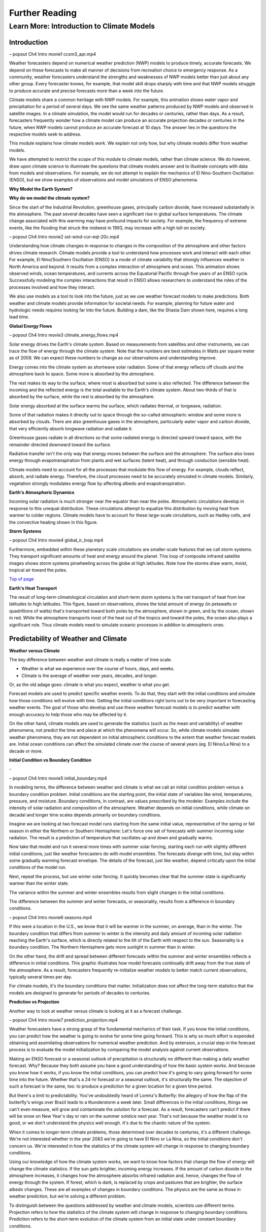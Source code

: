 

Further Reading
========

**Learn More: Introduction to Climate Models**
-------------------------------------------------------------

Introduction
~~~~~~~~~~~~

|CCSM3 Simulation of Water Vapor (white) and Precipitation (orange) for
April|

– popout Ch4 Intro movie1 ccsm3_apr.mp4

Weather forecasters depend on numerical weather prediction (NWP) models
to produce timely, accurate forecasts. We depend on these forecasts to
make all manner of decisions from recreation choice to emergency
response. As a community, weather forecasters understand the strengths
and weaknesses of NWP models better than just about any other group.
Every forecaster knows, for example, that model skill drops sharply with
time and that NWP models struggle to produce accurate and precise
forecasts more than a week into the future.

Climate models share a common heritage with NWP models. For example,
this animation shows water vapor and precipitation for a period of
several days. We see the same weather patterns produced by NWP models
and observed in satellite images. In a climate simulation, the model
would run for decades or centuries, rather than days. As a result,
forecasters frequently wonder how a climate model can produce an
accurate projection decades or centuries in the future, when NWP models
cannot produce an accurate forecast at 10 days. The answer lies in the
questions the respective models seek to address.

This module explains how climate models work. We explain not only how,
but why climate models differ from weather models.

We have attempted to restrict the scope of this module to climate
models, rather than climate science. We do however, draw upon climate
science to illuminate the questions that climate models answer and to
illustrate concepts with data from models and observations. For example,
we do not attempt to explain the mechanics of El Nino-Southern
Oscillation (ENSO), but we show examples of observations and model
simulations of ENSO phenomena.

**Why Model the Earth System?**


|Satellite imagery of the great flood of the Mississippi River, 1993 in
the area around St. Louis, MO comparing August 1991 and 1993.|

**Why do we model the climate system?**

Since the start of the Industrial Revolution, greenhouse gases,
principally carbon dioxide, have increased substantially in the
atmosphere. The past several decades have seen a significant rise in
global surface temperatures. The climate change associated with this
warming may have profound impacts for society. For example, the
frequency of extreme events, like the flooding that struck the midwest
in 1993, may increase with a high toll on society.

|Observed Surface Winds, Ocean Temperatures, and Currents across the
Equatorial Pacific, Oct 2006 to Sep 2011|

– popout Ch4 Intro movie2 sst-wind-cur-eqt-20c.mp4

Understanding how climate changes in response to changes in the
composition of the atmosphere and other factors drives climate research.
Climate models provide a tool to understand how processes work and
interact with each other. For example, El Nino/Southern Oscillation
(ENSO) is a mode of climate variability that strongly influences weather
in North America and beyond. It results from a complex interaction of
atmosphere and ocean. This animation shows observed winds, ocean
temperatures, and currents across the Equatorial Pacific through five
years of an ENSO cycle. Successfully modeling the complex interactions
that result in ENSO allows researchers to understand the roles of the
processes involved and how they interact.

|Photo of the Shasta Dam|

We also use models as a tool to look into the future, just as we use
weather forecast models to make predictions. Both weather and climate
models provide information for societal needs. For example, planning for
future water and hydrologic needs requires looking far into the future.
Building a dam, like the Shasta Dam shown here, requires a long lead
time.

**Global Energy Flows**


|Global Energy Flows (W/m2)|

– popout Ch4 Intro movie3 climate_energy_flows.mp4

Solar energy drives the Earth's climate system. Based on measurements
from satellites and other instruments, we can trace the flow of energy
through the climate system. Note that the numbers are best estimates in
Watts per square meter as of 2009. We can expect these numbers to change
as our observations and understanding improve.

Energy comes into the climate system as shortwave solar radiation. Some
of that energy reflects off clouds and the atmosphere back to space.
Some more is absorbed by the atmosphere.

The rest makes its way to the surface, where most is absorbed but some
is also reflected. The difference between the incoming and the reflected
energy is the total available to the Earth's climate system. About
two-thirds of that is absorbed by the surface, while the rest is
absorbed by the atmosphere.

Solar energy absorbed at the surface warms the surface, which radiates
thermal, or longwave, radiation.

Some of that radiation makes it directly out to space through the
so-called atmospheric window and some more is absorbed by clouds. There
are also greenhouse gases in the atmosphere, particularly water vapor
and carbon dioxide, that very efficiently absorb longwave radiation and
radiate it.

Greenhouse gases radiate in all directions so that some radiated energy
is directed upward toward space, with the remainder directed downward
toward the surface.

Radiative transfer isn't the only way that energy moves between the
surface and the atmosphere. The surface also loses energy through
evapotranspiration from plants and wet surfaces (latent heat), and
through conduction (sensible heat).

Climate models need to account for all the processes that modulate this
flow of energy. For example, clouds reflect, absorb, and radiate energy.
Therefore, the cloud processes need to be accurately simulated in
climate models. Similarly, vegetation strongly modulates energy flow by
affecting albedo and evapotranspiration.

**Earth's Atmospheric Dynamics**


|The Tropics defined by upward motion, low pressure, surface winds, and
net surface heating|

Incoming solar radiation is much stronger near the equator than near the
poles. Atmospheric circulations develop in response to this unequal
distribution. These circulations attempt to equalize this distribution
by moving heat from warmer to colder regions. Climate models have to
account for these large-scale circulations, such as Hadley cells, and
the convective heating shown in this figure.

**Storm Systems**


|Composite IR Satellite Image Loop 00 UTC 17 Mar 2012 to 12 UTC 20 Mar
2012|

– popout Ch4 Intro movie4 global_ir_loop.mp4

Furthermore, embedded within these planetary scale circulations are
smaller-scale features that we call storm systems. They transport
significant amounts of heat and energy around the planet. This loop of
composite infrared satellite images shows storm systems pinwheeling
across the globe at high latitudes. Note how the storms draw warm,
moist, tropical air toward the poles.

`Top of
page <https://www.meted.ucar.edu/nwp/climate_models/print.htm#header>`__

**Earth's Heat Transport**


|Meridional Atmosphere and Ocean Heat Transports|

The result of long-term climatological circulation and short-term storm
systems is the net transport of heat from low latitudes to high
latitudes. This figure, based on observations, shows the total amount of
energy (in petawatts or quadrillions of watts) that's transported toward
both poles by the atmosphere, shown in green, and by the ocean, shown in
red. While the atmosphere transports most of the heat out of the tropics
and toward the poles, the ocean also plays a significant role. Thus
climate models need to simulate oceanic processes in addition to
atmospheric ones.

Predictability of Weather and Climate
~~~~~~~~~~~~~~~~~~~~~~~~~~~~~~~~~~~~~

**Weather versus Climate**


The key difference between weather and climate is really a matter of
time scale.

-  Weather is what we experience over the course of hours, days, and
   weeks.

-  Climate is the average of weather over years, decades, and longer.

Or, as the old adage goes: climate is what you expect, weather is what
you get.

Forecast models are used to predict specific weather events. To do that,
they start with the initial conditions and simulate how those conditions
will evolve with time. Getting the initial conditions right turns out to
be very important in forecasting weather events. The goal of those who
develop and use these weather forecast models is to predict weather with
enough accuracy to help those who may be affected by it.

On the other hand, climate models are used to generate the statistics
(such as the mean and variability) of weather phenomena, not predict the
time and place at which the phenomena will occur. So, while climate
models simulate weather phenomena, they are not dependent on initial
atmospheric conditions to the extent that weather forecast models are.
Initial ocean conditions can affect the simulated climate over the
course of several years (eg. El Nino/La Nina) to a decade or more.

**Initial Condition vs Boundary Condition**


-|Schamatic animation illustrating the difference between initial
condition problem (ensemble drift and spread) and boundary condition
problem (seasonality)|

– popout Ch4 Intro movie5 initial_boundary.mp4

In modeling terms, the difference between weather and climate is what we
call an initial condition problem versus a boundary condition problem.
Initial conditions are the starting point, the initial state of
variables like wind, temperatures, pressure, and moisture. Boundary
conditions, in contrast, are values prescribed by the modeler. Examples
include the intensity of solar radiation and composition of the
atmosphere. Weather depends on initial conditions, while climate on
decadal and longer time scales depends primarily on boundary conditions.

Imagine we are looking at two forecast model runs starting from the same
initial value, representative of the spring or fall season in either the
Northern or Southern Hemisphere: Let's force one set of forecasts with
summer incoming solar radiation. The result is a prediction of
temperature that oscillates up and down and gradually warms.

Now take that model and run it several more times with summer solar
forcing, starting each run with slightly different initial conditions,
just like weather forecasters do with model ensembles. The forecasts
diverge with time, but stay within some gradually warming forecast
envelope. The details of the forecast, just like weather, depend
critically upon the initial conditions of the model run.

Next, repeat the process, but use winter solar forcing. It quickly
becomes clear that the summer state is significantly warmer than the
winter state.

The variance within the summer and winter ensembles results from slight
changes in the initial conditions.

The difference between the summer and winter forecasts, or seasonality,
results from a difference in boundary conditions.

|animation of Earth orbiting Sun to explain seasons|

– popout Ch4 Intro movie6 seasons.mp4

If this were a location in the U.S., we know that it will be warmer in
the summer, on average, than in the winter. The boundary condition that
differs from summer to winter is the intensity and daily amount of
incoming solar radiation reaching the Earth's surface, which is directly
related to the tilt of the Earth with respect to the sun. Seasonality is
a boundary condition. The Northern Hemisphere gets more sunlight in
summer than in winter.

|Evolution of a model variable and forecast error during model
integration|

On the other hand, the drift and spread between different forecasts
within the summer and winter ensembles reflects a difference in initial
conditions. This graphic illustrates how model forecasts continually
drift away from the true state of the atmosphere. As a result,
forecasters frequently re-initialize weather models to better match
current observations, typically several times per day.

For climate models, it's the boundary conditions that matter.
Initialization does not affect the long-term statistics that the models
are designed to generate for periods of decades to centuries.

**Prediction vs Projection**


Another way to look at weather versus climate is looking at it as a
forecast challenge.

|Schematic diagram illustrating the difference between weather
prediction and climate projection|

– popout Ch4 Intro movie7 prediction_projection.mp4

Weather forecasters have a strong grasp of the fundamental mechanics of
their task. If you know the initial conditions, you can predict how the
weather is going to evolve for some time going forward. This is why so
much effort is expended obtaining and assimilating observations for
numerical weather prediction. And by extension, a crucial step in the
forecast process is to evaluate the model initialization by comparing
the model analysis against current observations.

Making an ENSO forecast or a seasonal outlook of precipitation is
structurally no different than making a daily weather forecast. Why?
Because they both assume you have a good understanding of how the basic
system works. And because you know how it works, if you know the initial
conditions, you can predict how it's going to vary going forward for
some time into the future. Whether that's a 24-hr forecast or a seasonal
outlook, it's structurally the same. The objective of such a forecast is
the same, too: to produce a prediction for a given location for a given
time period.

But there's a limit to predictability. You've undoubtedly heard of
Lorenz's Butterfly: the allegory of how the flap of the butterfly's
wings over Brazil leads to a thunderstorm a week later. Small
differences in the initial conditions, things we can't even measure,
will grow and contaminate the solution for a forecast. As a result,
forecasters can't predict if there will be snow on New Year's day or
rain on the summer solstice next year. That's not because the weather
model is no good, or we don't understand the physics well enough. It's
due to the chaotic nature of the system.

When it comes to longer-term climate problems, those determined over
decades to centuries, it's a different challenge. We're not interested
whether in the year 2083 we're going to have El Nino or La Nina, so the
initial conditions don't concern us. We're interested in how the
statistics of the climate system will change in response to changing
boundary conditions.

Using our knowledge of how the climate system works, we want to know how
factors that change the flow of energy will change the climate
statistics. If the sun gets brighter, incoming energy increases. If the
amount of carbon dioxide in the atmosphere increases, it changes how the
atmosphere absorbs infrared radiation and, hence, changes the flow of
energy through the system. If forest, which is dark, is replaced by
crops and pastures that are brighter, the surface albedo changes. These
are all examples of changes in boundary conditions. The physics are the
same as those in weather prediction, but we're solving a different
problem.

To distinguish between the questions addressed by weather and climate
models, scientists use different terms. Projection refers to how the
statistics of the climate system will change in response to changing
boundary conditions. Prediction refers to the short-term evolution of
the climate system from an initial state under constant boundary
conditions.

**Boundary Conditions**


Boundary conditions in climate models all affect the way that energy is
absorbed or exchanged in the climate system. Boundary conditions are not
predicted by the model and must be specified. Some boundary conditions
are natural, and others are influenced by human activities.

What are the boundary conditions in climate models?

|Global Volcanic and Solar Forcing 1850-2000 Used in the Third
Paleoclimate Model Intercomparison Project (PMIP3)|

Natural boundary conditions include solar radiation and volcanic
aerosols. Total solar insolation, observed at the top of the atmosphere,
has varied by about 2 W/m2 around an average of about 1361 W/m2 over the
past 1150 years. Large volcanic eruptions episodically inject large
quantities of aerosols into the atmosphere, which reflects incoming
solar radiation.

**Natural forcing: How do we know?**

|Photo of Antarctic Ice Core with Prominent Ash Layer|

Records of volcanic activity used to model past climate come from ice
cores in the Arctic and Antarctic. For example, Gao et al. (2008)
developed an index based on volcanic deposits in 54 ice core records.
Based on the spatial distribution of the deposits and knowledge of
stratospheric transport, they produced a volcanic forcing dataset as a
function of month, latitude, and altitude for the past 1500 years.

The primary source of information on solar activity (before direct
measurements were made) comes from concentrations of carbon-14, which is
formed in the atmosphere by the collision of nitrogen-14 and cosmic rays
from the sun. The carbon-14 is incorporated into plant material, where
it slowly decays back to nitrogen-14. By measuring the carbon-14
concentration in trees that are well dated through their tree rings, and
then accounting for the radioactive decay of carbon-14, we can determine
the past concentration of carbon-14 in the atmosphere. From this, we can
deduce the solar irradiance over time.

|Global Land Use Forcing 1850-2000 Used in the Third Paleoclimate Model
Intercomparison Project (PMIP3)|

Human-influenced boundary conditions include changes at the surface and
changes in the atmosphere. At the surface, cutting forest for pasture
and crops changes surface reflectivity and moisture, heat, and momentum
exchanges between land and atmosphere.

**Land use: How do we know?**

|Global historical cropland area (% of grid cell)|

– popout Ch4 Intro movie8 global_historical_cropland.mp4

Land use reconstructions for times prior to the 20th century are based
on population estimates and historical relationships of land use for
different population densities. The calculations are done
country-by-country to account for regional differences like crop types,
farming technology, and diet. All the reconstruction methods largely
rely on the similar historical population estimates. The results are
gridded maps of land use through time.

|Global Greenhouse Gas Forcing 1850-2000 Used in the Third Paleoclimate
Model Intercomparison Project (PMIP3)|

In the atmosphere, the most important changes are those that affect
greenhouse gases. Greenhouse gases, principally water vapor and carbon
dioxide, keep Earth habitable by absorbing enough long-wave radiation to
keep surface temperatures tens of degrees Celsius warmer than they would
be otherwise. These graphs show a rapid rise in different greenhouse
gases over the past 2 centuries, primarily due to burning of fossil
fuels.

Human emissions of atmospheric aerosols also alter the Earth's energy
balance. Depending on the composition of the aerosols and where they
are, they contribute to both warming and cooling of the climate.
Overall, aerosols are thought to contribute a cooling effect equal to
about half of the warming caused by greenhouse gases when averaged over
the globe.

**Greenhouse gases: How do we know?**

|Photo of ice core section with bubbles|

The concentration of greenhouse gases for climate reconstructions is
based on measurements of the composition of air bubbles preserved in
glacial ice in Antarctica. This photograph shows air bubbles trapped
from an ice core from Antarctica. The prolonged darkness in winter and
prolonged sunlight in summer leads to easily recognized and counted
annual layers in the ice, yielding a high-resolution record of changes
in atmospheric composition.

Building a Climate System Model
~~~~~~~~~~~~~~~~~~~~~~~~~~~~~~~
**Physical Basis of Weather and Climate Models**


|Portraits of Sir Issac Newton, Rudolf Clausius, Arthur Schuster, Lewis
Richardson, Vilhelm Bjerknes, John von Neumann|

The modeling of both weather and climate share a deep history and common
pedigree based on fundamental laws of physics whose discovery goes back,
in some cases, hundreds of years. The equations and calculation methods
used in the models can be traced back to the work of giants in the field
and direct applications of the fundamental laws of physics, such as

-  Sir Isaac Newton’s laws of motion,

-  Rudolf Clausius’ 1st law of thermodynamics, and

-  Arthur Schuster’s governing equations of radiative transfer.

These scientists deduced the basic laws of physics that are the basis of
any good climate and weather model.

In the 20th century, scientists applied these fundamental laws to the
atmosphere:

-  Vilhelm Bjerknes, who wrote the equations that we use to forecast the
   wind in weather and climate models,

-  Lewis Richardson, the father of numerical weather forecasting, and

-  John von Neumann, who led the first team of scientists that
   successfully ran a numerical forecast model on a computer.

From this lineage we can see how weather and climate models developed
from a common heritage, rooted in fundamental physics. Some people, when
they hear the word “model”, believe that the equations used to describe
physical processes are loosely constrained and can be easily “tweaked”
to get whatever answer the modeler wants. That is not the case.

**Resolved Dynamical Processes**

|Gridded globe with zoomed in section|

To directly simulate processes in Earth’s climate system, we need to
create a set of equations using the fundamental laws of physics. These
are called the equations of motion or primitive equations, and are used
by both climate and NWP models. These equations balance forces acting in
three dimensions, conserve mass, and track the temperature of each grid
box. There are also equations that track the amount of moisture and
other trace products that move in and out of grid boxes.

To solve these equations for Earth, we create a grid structure on which
to make the calculations. This structure involves vertical columns of
air sliced into horizontal layers over the full Earth for global models,
or a portion of it for regional models. Finally, we solve the equations
at the center point of each model grid box, at fixed, predetermined time
intervals.

Early climate and weather models had grid cells that measured 300-400 km
on a side. As of 2012, the NWP models have grid boxes as small as 1.5 km
on a side or even a little less. Climate models are now run at a
resolution as high as about 50 km.

**Sub-grid Scale Processes and Parameterization**

Even in high resolution models, some weather and climate processes are
too small in scale to be calculated directly, and always will be, even
though their impacts are important to weather and climate systems. These
sub-grid scale processes, such as cumulus convection and radiative
transfer of solar and longwave radiation, indirectly affect the climate
and weather variables (the "resolved" variables) calculated on the grid.
These indirect effects are determined by what is called
"parameterization".

|Graph showing growth by condensation growth and collision-coalescence
growth plus Animation of collision-coalescence|

– popout Ch4 Intro movie9 ccprcess_graph_plus_anim.mp4

Parameterizations are designed using observations and the laws of
physics; they are not a "best guess". Take the example of a model
representation of cloud microphysics. Conservation laws dictate the mass
of water going in and out of a grid box. Vapor in the model condenses
according to observationally based thresholds of relative humidity,
forming "clouds". Physical processes lead from clouds to the formation
of droplets that then fall to grid boxes below as rain or snow, also
based on observational evidence from within clouds.

Thus, the parameterization of clouds, although subject to many unknowns,
is based on a combination of the conservation of mass and energy and an
empirical understanding of cloud formation, grounded in observations.
Using those properties, modelers create parameterizations for cloud
processes that operate within model grid layers when appropriate
environmental conditions are met.

Parameterizations do bring with them uncertainty. Some processes are
better understood than others. But this is true of all model processes.
Even the numerical representation of the laws of motion comes with
uncertainty. There is no unique way to write the numerical solutions for
resolved processes, like motion, and they all have some error associated
with them. This is equally true for both weather models and climate
models. Even so, uncertainty in weather and climate models is decreasing
as our understanding of climate and weather processes further improves
and computing power continues to increase.

.. _section-1:

**Climate Model Evolution**

|Loop of schematic images showing the Evolution of Climate Models|

– popout Ch4 Intro movie10 climate_model_history.mp4

With the development of digital computers in the 1950s, it became
theoretically possible to develop weather and climate models.
Forecasting short-range weather with NWP models got attention first.
Scientists only began to develop computerized climate models (also known
as general circulation models or GCMs) in the late 1960s to early 1970s,
but used the same equations as in NWP models.

Many details in early climate models (for example, sea surface
temperatures and land/sea ice) had to be set to fixed or seasonal values
because they could not be calculated: computational resources were
insufficient and/or the processes involved were not well understood.

As our physical understanding of ocean, land, and ice processes advanced
and computing power increased, scientists were able to add more climate
processes and improve existing ones. For instance, models that
realistically simulate overturning ocean circulation and its interaction
with the atmosphere replaced prescribed ocean surfaces. Realistic land
surface models replaced simple "bucket" models to better simulate
vegetation effects on moisture, momentum, and heat transfer between the
land and the atmosphere. The effect of aerosols, both natural and those
generated by human activities, was also added. The inclusion of aerosols
resulted in climate models capturing the temporary halt to increasing
average global temperature during the mid-20th century, an effect that
was not previously simulated.

More recently, scientists have added processes with long time scales or
complicated physics and chemistry. These include the carbon cycle,
atmospheric chemistry, and a biosphere capable of responding to model
climate change (for example, vegetation cover changing from tundra to
forest in response to predicted warming). Scientists have also added
interactions between land and sea ice and the rest of the climate model.

Some of the processes included in climate models are relatively
straightforward, while the impact of others needs to be more crudely
estimated because of their characteristic time or space scales. In the
next section, we will talk about how these processes are included in
climate models.

.. _section-2:

**Model components**

|Schamatic animation illustrating the climate model coupler|

The components that go into a climate model include an atmosphere model,
ocean model, land model (including snow and land ice), and sea ice
model. A coupler manages the interactions between the different
components, accommodating different grids, resolution, and time steps.

In contrast, NWP models mostly include just the atmosphere. The ocean,
land, and ice are prescribed quantities with values derived from current
satellite observations, climatology, or a mix of both. These values do
not change much over the course of a weather forecast period, so they
can be fixed.

.. _section-3:

**Atmospheric Model**

|Illustration of all processes and physical model elements that are
parameterized in numerical weather prediction models. Includes 20
different items, such as topography, deep convection, longwave radiation
absorption and emission, microphysical processes, land surface processes
and land use types, soil and vegetation processes, snow/water/ice at the
earth surface, atmospheric radiation transfer, etc.|

The atmospheric component of the climate model is very similar to a
numerical weather prediction model. The model solves for both resolved
processes, like motion, and parameterized processes, like cloud physics.

The model numerically solves the equations of motion at each grid point.
In other words, the model directly simulates motion in the atmosphere
between grid layers by balancing the pressure gradient force, Coriolis
effect, and forces resulting from curvature in the flow.

There are also parameterized dynamics for aspects of atmospheric flow
too small to resolve, such as gravity wave drag. We know from theory and
observations that mountains generate gravity waves that propagate up
into the atmosphere and transport momentum from the surface up into the
atmosphere. This affects elements of the larger-scale flow such as the
placement of the jet stream and storm tracks and the location and
strength of planetary scale atmospheric waves.

Most physical processes must be parameterized. These include the
following:

-  Radiative transfer, or how sunlight and long-wave radiation propagate
   up and down through the atmosphere.

-  Processes related to cloud formation resulting from both large-scale
   (resolved) lifting and from sub-grid scale convective processes.
   Traditionally, these processes have been hardest to parameterize.

-  Boundary layer and surface exchange processes that occur on scales
   much smaller than a typical grid box.

-  Dissipation of kinetic energy or momentum away from the boundary
   layer.

None of these processes are unique to climate models. Every weather
forecast model includes them, too. If you look "under the hood" of any
weather model, this is what you're going to find.

.. _section-4:

**Ocean Model**

|Processes Simulated by the Parallel Ocean Program|

In order to adequately simulate climate, models must include the ocean.
After all, most of the heat in the climate system is stored in the
ocean. Furthermore, much of the natural variability in the climate
system is controlled by oscillations in the ocean that are closely
coupled to the atmosphere.

In contrast, NWP models use set ocean conditions, typically using
satellite observations of sea surface temperatures, which are held
constant through the course of a model run.

There are several important differences between the ocean and atmosphere
that affect climate modeling:

-  Ocean processes operate over much longer time scales when compared to
   atmospheric processes. Complete mixing of the ocean takes centuries,
   and thus changes in forcing can take decades to appear in the ocean.

-  Ocean observations are sparse, which makes verification of model
   results more difficult. While satellites provide many observations of
   the surface, deep profiles come largely from drifting buoys that
   yield only about 300 profiles per day from the top 750 meters.

In many respects, ocean models are quite similar to atmospheric models;
the equations of motion are largely the same. There are, however, some
notable exceptions:

-  Ocean models are forced entirely at the surface

-  Ocean models need to account for salinity, which plays a large role
   in determining density

-  Surface currents are largely wind driven

Current climate models may now include an ocean ecosystem model. This
model can be used as a component of the global carbon cycle model. It
also enables a feedback from biogeochemistry to the ocean physics
whereby the calculated chlorophyll content impacts the absorption of
solar radiation in the ocean.

.. _section-5:

**Land Model**

|Processes Simulated by the Community Land Model 4.0|

Climate models also need to account for what's happening on land that
influences climate. Land processes play an important role in exchanges
of energy, moisture, and carbon with the atmosphere and ocean.

Land models have become far more sophisticated over the last 20 years.
In the “old days,” just 20 or 30 years ago, models accounted for things
like energy exchange between the atmosphere and land in very simple
ways. Land model developers have replaced these simple schemes with more
detailed simulations. Among other things, these simulations now account
for

-  Energy and water exchange between different types of vegetation,

-  Vegetation effects on wind flow,

-  Interactive ecosystems that evolve with changing climate conditions,

-  A complete water cycle with infiltration, aquifers, groundwater, and
   surface flow,

-  Water, carbon, and nitrogen exchanges between soil, plants, and
   atmosphere, and

-  Freshwater runoff into the ocean, which affects salinity, which can
   then affect circulation.

.. _section-6:

**Ice Models**

|Processes Simulated by the Community Ice CodE|

Ice plays an important role in the climate system due to its high
albedo. Ice-covered areas reflect a very high percentage of incoming
shortwave radiation. Thus the presence or absence of ice tends to have
an inordinately large effect on climate with large feedbacks in coupled
systems.

Sea ice forms from the freezing of seawater. Its presence or absence
strongly impacts climate, both globally and locally. In addition to the
albedo feedback described above, sea ice also acts as a barrier between
the liquid ocean and the atmosphere and thus strongly alters the
moisture flux, as well as latent and sensible heat fluxes. The formation
of sea ice also plays a crucial role in the formation of the cold,
saline water that drives deep ocean circulation.

In addition to the heat flux that results in freezing and melting, sea
ice models simulate features including sea ice motion, formation of
ridges and leads, melt ponds, and aerosol deposition.

|Processes Simulated by the Community Ice Sheet Model|

Dynamical ice sheet models simulate the mass and movement of ice that
forms on land. Land ice has proven more difficult to model than other
aspects of the climate system. While ice generally moves slowly,
glaciers and ice shelves can react swiftly under some circumstances.
Understanding what can trigger these rapid changes is crucial to
projections of sea level. If all the ice in Greenland and Antarctica
melted, sea level could rise about 70 meters. The resulting influx of
fresh water would likely disturb ocean circulation, further changing
climate.

.. _section-7:

Model Tuning
~~~~~~~~~~~~

**Why We Tune Models**

|Interactive graphic showing relationship between radiative balance and
cloud cover|

– popout Ch4 Intro movie11 cloud_tuning.mp4

When we simulate the climate system, we often want to run models for a
very long time. For meaningful results, we want no intrinsic drift in
global climate. In other words, with constant boundary conditions, the
simulated atmosphere/ocean/land system should neither warm nor cool over
a long period (except for internal variability). If the amount of energy
coming in equals that going out globally, there will be no tendency for
the model to drift, to warm or cool. It will be in a steady state,
resulting in a stable global control climate.

In a process akin to calibrating laboratory instruments to reduce
measurement errors, modelers "tune" the model to achieve a steady state
under constant boundary conditions. Once a stable control is
established, only then can they design experiments to answer questions
about the effects of changing those boundary conditions.

This interactive figure shows one way in which climate models can be
tuned to achieve a stable climate. Adjusting the relative humidity
threshold for cloud formation, one can increase or decrease the incoming
solar radiation that is reflected back to space. If there is too little
cloud cover, less incoming solar radiation will be reflected back to
space, allowing too much solar radiation reaching the surface. As a
result, the model climate will warm. With a long enough simulation, that
system will eventually reach a new balance, but the resulting climate
will be very warm.

NWP modelers investigating new operational NWP models also test, tune,
and retest the models until the skill score of a new model is the same
as or better than that of the old model.

.. _section-8:

**How We Tune Models**

|Summary of the principal components of the radiative forcing of climate
change|

How do we balance the incoming and outgoing radiation to achieve a
stable control climate? Usually modelers find a parameterization that
has a large effect on the energy budget within the range of
observational uncertainty. For example, this graphic shows the change in
magnitude of different forcing mechanisms since the start of the
industrial era, along with their associated uncertainty.

More typically, modelers choose a parameterization associated with cloud
cover. Because clouds reflect solar radiation back to space, the amount
of cloud cover strongly regulates the global energy budget. More clouds
reflect more sunlight, cooling the Earth. Less clouds allows more
sunlight to reach the surface, warming the Earth. We only have rough
estimates of the amount of liquid and ice in clouds, the rate at which
cloud particles are converted to precipitation, and the impact of clouds
on short- and longwave radiative transfer. This allows some latitude in
tuning the cloud parameterization to maintain energy balance for a fixed
climate model system.

Within the range of uncertainty, parameters within the cloud scheme are
adjusted to yield a more realistic energy budget. For example, the rate
at which water vapor is converted to cloud water or ice and eventually
to rain is not well-understood, with significant uncertainty. If less
vapor is eventually converted to rain, then more vapor remains in the
atmosphere contributing to cloud formation. Alternatively, more vapor
converted to rain tends to dry out the atmosphere, resulting in fewer
clouds overall.

Several important points need to be stressed about model tuning:

1. Tuning is done only within the statistical, physical, or dynamical
   uncertainty of the parameter. As our understanding of atmospheric
   processes increases, the uncertainty in parameterizations decreases,
   making it more difficult to tune models.

2. Tuning is done to achieve a stable control climate, not to reduce
   biases in model simulations. We reduce model bias by improving
   parameterization schemes and/or increasing model resolution.

3. Tuning is not confined to climate models. Weather forecast models are
   also tuned, though in a different way.

With weather forecast models, energy balance will have little effect
over the short duration of a forecast period. Instead, forecasters may
find that the timing or spatial distribution of a specific event is
poorly simulated. It could be rainfall amounts or frontal passage
associated with storm systems. So, in contrast with climate modelers,
forecasters tune weather models to reduce known biases. This is done by
experimenting with different parameterizations to identify the source of
the bias. For example, model developers may find that the convection
parameterization is biased. By changing parameters in the convection
scheme, or even replacing the convection scheme altogether, the model
may do a better job of simulating a specific type of event.

Both the climate and weather forecasting communities tune their models.
They're tuning them to improve them, and the tuning is done within the
range of uncertainty that exists in the observations.

.. _section-9:

Testing Climate System Models
~~~~~~~~~~~~~~~~~~~~~~~~~~~~~

**Model Skill**

|Time series (1981-2006) of Anomaly Correlation of ECMWF 500 hPa Height
Forecasts|

Once a climate model is tuned and running, it can be tested and
evaluated, much as weather models are. In both cases, model results are
compared to observations. And, in both cases, model skill has improved
significantly over the past thirty years.

Looking first at weather models, this figure from the European Centre
for Medium-Range Forecasts (ECMWF) shows forecast skill for their
medium-range NWP model since 1981. It depicts skill (measured by the
anomaly correlation) of the 500-mb height forecast for 3, 5, 7, and
10-days in advance. The top line in each color band is skill in the
Northern Hemisphere, and the bottom line is skill in the Southern
Hemisphere.

Two things are immediately apparent in the graph:

1. Model skill has increased over the years. For example, if you look at
   a 5-day forecast, model skill has improved from about 0.60 to about
   0.87 (where 1.0 is perfect correlation) over 30 years.

2. The model has until recently, been much more skillful in the Northern
   Hemisphere.

This difference in model skill resulted from better initial conditions
for weather forecasts in the Northern Hemisphere than the Southern
Hemisphere. Until recently, there were more observations in the Northern
Hemisphere. Now, satellite data is optimized and the initial conditions
have the same quality.

Note that while forecast skill has improved over the last 30 years, the
trend has flattened out since about 2003. This could be due to a variety
of reasons, including uncertainties in the initial conditions,
parameterization biases, and inherent weather predictability issues
resulting from internal atmospheric dynamics (i.e., chaos).

|Climate Skill Score for Each Version of CCM and CAM, Based on NMSE
[normalized mean square error, right] and SVR [scaled variance ratio,
left] for the 200-mb Height Field|

Climate models have skill scores similar to those for weather models.

This graphic shows a skill score for successive generations of the
atmospheric model component at NCAR over the past 30 years. It is based
on the 200-mb height field for the Northern Hemisphere and calculated as
one (1) minus the mean square error normalized to the variance of the
analyzed observations. The data show that skill has climbed steadily
from the very low skill score of the original Community Climate Model
(CCM0) in the early 1980s. But, similar to weather forecast models, the
skill score for climate models also seems to be flattening out. It is
possible that we may reaching some kind of limit on how skillful these
kinds of models can be.

Bias in Model Means
~~~~~~~~~~~~~~~~~~~

**SST**

|Difference between the SST in observations and (top) 2° run and
(bottom) 0.5° run of CCSM4 for 1990-1999|

Another way we can test climate models is to look at the spatial
distribution of bias in the mean model fields. These plots show the bias
in simulated sea surface temperatures from a fully coupled model, the
Community Climate System Model compared to the observed SST climatology.
The top plot is for a coupled system where the atmospheric model is run
at a nominally 2 degree resolution, about two hundred kilometers. The
bottom plot is for the same system, but we have increased the
atmospheric model resolution to 0.5 degree, including the winds forcing
the ocean model. The dynamics and physical parameterizations remain
unchanged.

Why?

Higher horizontal resolution increased temperature gradients, which
increased the strength of winds in these regions. This increased
upwelling of cold water to the surface, reducing the warm temperature
bias.

Note the large cold bias in the North Atlantic. It's still there even in
the 0.5 degree model.

Why?

Because it appears that this bias isn't sensitive to the resolution of
the atmospheric model, it is likely due to ocean processes. Preliminary
experiments have shown that a much higher resolution ocean model would
allow the ocean model to simulate a turnaround of the Gulf Stream as it
approaches Greenland. With this turn, the Gulf Stream warms these
regions, eliminating the cold bias.

.. _section-10:

**Sea Ice**

|Sea Ice Concentration (%) for 1981-2005. Top (a-b): Observed
Climatology from SSM/I/SSMR Satellites. Bottom (c-d): Ensemble Mean from
CCSM4 Model. Black Line is the Ice Edge from SSM/I/SSMR Data.|

The Arctic is an interesting place to examine model biases because the
climate exhibits strong feedback due to the high albedo of snow and ice.
These plots show sea ice concentration and extent from satellite
observations and the CCSM4 climate model for the period 1981-2005. The
annual sea ice maximum typically occurs in March, while the annual sea
ice minimum typically occurs in September.

.. _section-11:

**Precipitation**

|Global Mean Precipitation and Precipitation Bias in 1-degree and
2-degree CCSM4 Simulations|

– popout Ch4 Intro movie12 ccsm4_precip_bias.mp4

Biases still remain in climate models. One in particular is the
so-called double Intertropical Convergence Zone, or ITCZ, bias in
precipitation. In general, coupled climate models show excessive
tropical precipitation, which through ocean-atmosphere coupling, leads
to less precipitation in the equatorial Pacific. A drier equatorial bias
splits the wetter tropical Pacific into northern and southern bands,
giving rise to the apparent double ITCZ.

Comparing the bias for the 1-degree and 2-degree versions of the model,
we can see that increasing the model resolution has only a small effect
on the bias. Biases like the double ITCZ motivate researchers to improve
the parameterization schemes that lead to excessive tropical
precipitation.

|Precipitation Bias for GFS 96-120 hr Forecasts, June-August 2010,
Relative to CAM-OPI Precipitation from Rain Gauge Observations and
Satellite Estimates|

Note that NWP models produce similar biases. This graphic shows biases
produced by GFS 4-5 day forecasts for June through August, 2010. Even
over this brief period, a double ITCZ is apparent, along with excess
precipitation in the Himalaya. These and other features are similar to
those we saw in long-term simulations by climate models.

.. _section-12:

**Biases in Initialized Climate Models**

|ISCCP Mean Annual Frequency of Cloud Occurrence with Location of Cross
Section|

Another way to examine climate model bias is to run the model as a
forecast model. This has been done by initializing the climate model,
not from observations, but rather from re-analysis products. After
running the model for several days, researchers can examine how biases
develop as the simulation drifts away from the observed climatology
toward the model's steady-state climate.

In these simulations, researchers were looking at the bias in
tropospheric moisture and temperature over a transect from San Francisco
out to the Equatorial Pacific. Along this transect, the cloud regime
goes from low marine stratus near the California Coast to deep
convection near the Equator. Thus, this transect provides a way to
examine biases in a variety of cloud processes.

Note: ISCCP = International Satellite Cloud Climatology Project

|Forecast Error of Temperature and Specific Humidity Showing Rapid Drift
Toward Model Climatology|

The results are startling. These plots are vertical cross sections of
model bias relative to observed climatology for 1 day (left), 5 days
(center), and the long-term climate model mean (right). The top row of
plots shows temperature, while the bottom row shows moisture.

What you see, is that bias starts to build immediately and within 5 days
the forecast bias in temperature looks very similar to the long-term
climate bias. Similarly, the dry bias seen in the climatology near the
coast in the lower troposphere shows up in the forecast after 5 days.

This experiment provides researchers with a very powerful tool for
research. Why?

It takes a lot of computer time to run climate models for 10, 20, or
100s of years to look at biases. If the same bias shows up in a 5-day
initialized forecast, it enables us to very quickly analyze biases due
to physical parameterizations. We no longer have to run the model for
decades or centuries to look at some of the biases related to different
physical parameterizations. Rather, we track down the source of the bias
using a series of 5-day forecasts!

This experiment also very clearly shows how weather forecast models will
drift if they aren't re-initialized frequently to keep pulling them back
to observations. Model simulations drift very quickly into their own
biased state. Weather forecasters know this from looking at longer runs
of weather forecast models.

.. _section-13:

Natural Variability
~~~~~~~~~~~~~~~~~~~

**North Atlantic Oscillation**

|North Atlantic Oscillation|

Climate statistics encompass more than just the mean state for climate.
They also include measures of natural variability, including the
location, timing, and strength of oscillations within the climate
system. For example, fully coupled models generate variability on the
same time and spatial scales as ENSO, the North Atlantic Oscillation
(NAO), and Pacific Decadal variability, among others.

This is a plot of one mode of variability found in the climate system,
the North Atlantic Oscillation (NAO), which is a pressure oscillation
between the Arctic region and the subtropics. The plot on the left shows
the annual mean NAO in the real atmosphere from 1900 to 2008, while the
plot on the right shows the annual mean NAO in a fully coupled model
over a 109-year period. The results are strikingly similar.

|Positive and negative phases of the wintertime North Atlantic
Oscillation (NAO).|

It's important to note that this variability is not externally forced.
This is a natural mode of variability of the Earth's climate system that
happens to play a very important role for seasonal weather. Here we see
typical global weather patterns associated with positive and negative
modes of NAO.

|Photo of Snow in Barcelona, Spain|

From 2008 to 2011, a tendency toward a strongly negative phase of NAO
resulted in extremely cold winters in Europe. Having a climate model
generate this sort of variability is important because that variability
goes into the statistics of weather that comprise climate for the
Northern Hemisphere.

.. _section-14:

**ENSO**

|Sea-Surface Temperature Anomalies for the NiÃ±o 3.4 Region in
Observations, CCSM4 (1Â°), and CCSM3 (T85).|

A similar argument can be made for ENSO. We know that ENSO plays a very
important role in seasonal weather phenomena, especially in tropical
regions and some extratropical regions, especially in the cold season.
Therefore, getting a good simulation of ENSO leads to a more realistic
climate simulation and more robust climate statistics. This plot of SST
anomalies shows the improvement in both the magnitude and periodicity of
ENSO variability between the older CCSM3 and newer CCSM4 simulations.

Overall, it's very important to get a climate model that is not just
simulating mean temperature and moisture distribution, but also
simulating these various modes of variability.

.. _section-15:

Future Directions
~~~~~~~~~~~~~~~~~

**Increased Model Complexity**

|Conceptual Model of Earth System Processes Operating on Timescales of
Decades to Centuries|

– popout Ch4 Intro diagram bretherton_diagram_large.jpg

About 30 years ago, Francis Bretherton developed this system flow chart
of the Earth's climate and biospheric cycles, which has forever become
known as the Bretherton diagram. When seeing this diagram for the first
time, the first reaction of many people is laughter: the diagram is so
very complex. It's got everything. It's got human impacts, it's got
volcanism, it's got space physics, it's got deep sea sediment cores, and
the solar system. Bretherton put everything in. This diagram could be
seen as a model roadmap; Bretherton's grand view of where models would
need to evolve. Indeed, they have been evolving in this direction over
the last 20 years.

One of the more significant additions from early efforts has been the
inclusion of ecosystem models. This includes a terrestrial ecosystem
component in the land model along with a marine ecosystem component in
the ocean model.

Why include ecosystems?

Most of the climate models of the last 20 years have specified the
amount of carbon dioxide in the atmosphere, not predicted it. It was
prescribed based on very good measurements of carbon dioxide, but there
has always been a goal to make carbon dioxide a predicted quantity. To
do that, models need to simulate the carbon cycle. Now many models are
being run that do not prescribe the amount of carbon dioxide in the
atmosphere. Instead, only emissions of carbon dioxide due to the burning
of fossil fuel are set. Then the model calculates how much carbon
dioxide remains in the atmosphere.

In addition to simulating the processes that make up the carbon cycle,
models now include chemistry that impacts atmospheric gas composition,
as well as aerosols and clouds. Adding complexity to models, like
atmospheric chemistry, ecosystems, and the carbon cycle, lets the model
do what the real climate system is doing: exchanging not only moisture
and energy between the surface and the atmosphere, but also carbon
dioxide.

.. _section-16:

**Increased Model Resolution**

|Average Precipitation Rate (mm/day) for North America 1996-2005 from
Willmott-Matsuura Climatology and 0.25-degree Resolution CCSM4|

The other revolution in climate simulation is increased model
resolution. As computers have gotten more and more powerful, models are
able to be run at higher and higher resolution. These plots show mean
annual precipitation for North America in mm/day. The top plot comes
from an observational data set over a 10-year period. The bottom plot
shows results from an atmospheric model run at a quarter-degree grid
spacing, using actual SSTs to capture the model response to processes
like ENSO. That's equivalent to about a 25-km grid box size, the same as
many weather forecast models. We can now run global models over decades
to centuries at the same spatial resolution as forecast models. And as
we can see here, models are beginning to capture not just the large,
general features of precipitation, but even details down to small
scales.

And models have been run down to even finer resolution. One of these
images is the result of a climate model initialized with observations,
like a forecast model, and run at 5-km resolution to simulate a
particular storm system. The other image is the satellite observation of
the actual storm system.

So not only are models getting more complex, but there is a
parallel path wherein models are being run with increasing horizontal
resolution, in both the atmosphere and the ocean. In general, the more
we increase resolution, the more improvement we see in the model
simulations. However, not all model fields are improving with increased
resolution, and increasing resolution further may not yield significant
improvement. Biases still remain, but many are now clearly related to
parameterization schemes.

.. _section-17:

**The Goal**

Eventually climate and weather modelers would like to merge
increased resolution and added complexity and run the most complete
models at 10 to 20 km resolution with the most accurate parameterization
schemes.

There are still biases in models. There will always be biases in
models. But the models are grounded in basic physics and they're tested
against multiple data sets of observations, in terms of both the mean
and the variability. Thirty years ago atmosphere-only models were run
with prescribed sea surface temperatures. Now we're running fully
coupled Earth system models for thousands of years, and the models keep
getting better.

.. _section-18:

**Summary**
~~~~~~~~~~~~~~~

The modeling of both weather and climate share a deep history and
common pedigree based on fundamental laws of physics. The key difference
between climate and weather models lies not in the models themselves,
but in the questions they seek to answer. Weather models predict how
weather will evolve from an initial state for a particular place and
time. Climate models project how the statistics of the climate system
will respond to changes in external forcing (i.e., boundary
conditions).

For the climate system to be in a steady state, the long-term
average energy coming in must balance the long-term energy going out.
Boundary conditions in climate models affect the way that energy is
absorbed or exchanged in the climate system. Boundary conditions are not
predicted by the model and must be specified. Boundary conditions
include solar radiation, atmospheric composition, and land use.

Atmospheric and oceanic circulation develops in response to the
unequal distribution of incoming solar energy across the globe. Climate
models have to account for these circulations. To directly simulate
processes in Earth’s climate system, models use a set of equations that
balance forces acting in three dimensions and conserve mass and track
the temperature of each grid layer. These are the resolved processes.

Processes that operate on a scale smaller than the model grid
must be parameterized. That is, their effect over the entire grid cell
is given by a single value. Examples include the latent heating due to
cumulus convection or the radiative transfer of solar and longwave
radiation.

The components that go into a climate model include an atmosphere
model, ocean model, land model (including snow and land ice), and sea
ice model. A coupler manages the interactions between the different
components, accommodating different grids, resolution, and time steps.

When we simulate the climate system, we want no intrinsic climate
drift in the model. In a process akin to calibrating laboratory
instruments, modelers “tune” the model to achieve a steady-state. To
tune a climate model, modelers vary a parameterization that has a large
effect on the energy budget within the range of observational
uncertainty.

Climate models can be tested in several ways.

1. :mark:`We can develop skill scores, which reduce model biases to a
   single number.`

2. :mark:`We can examine the spatial and temporal distribution of biases
   in model means.`

3. :mark:`We can compare the natural variability in the simulated
   climate with that in the observed climate.`

In the future we expect that increasing computational
capabilities will allow models to be run at increased resolution and
complexity. As model complexity increases, more parameters become
predicted, rather than prescribed. The eventual goal of climate and
weather modelers is to run the most complete models at high resolution
with the most accurate parameterization schemes.

.. _section-19:

**References**
~~~~~~~~~~~~~~~~~~

Climate Change 2007: The Physical Science Basis. Working Group I
Contribution to the Fourth Assessment Report of the Intergovernmental
Panel on Climate Change, Figure SPM.2. Cambridge University Press.

Hannay, C., D. Williamson, J. Olson, J. Hack and J. Kiehl, R.
Neale and C. Bretherton (2007), Sensitivity to the CAM candidate schemes
in climate and forecast runs along the Pacific Cross-section, CCSM
Atmosphere Model Working Group (AMWG) Meeting, 29-31 January 2007, NCAR,
Boulder, Colorado
`www.cgd.ucar.edu/cms/hannay/publications/AMWG2007.pdf <https://www.meted.ucar.edu/nwp/climate_models/www.cgd.ucar.edu/cms/hannay/publications/AMWG2007.pdf>`__

Hannay, C., R. Neale, and J. Bacmeister (2012), High Resolution
Climate Simulations with the Community Atmospheric Model (CAM), AMS 92th
meeting, New Orleans, 22-26 January 2012.
`www.cgd.ucar.edu/cms/hannay/publications/AMS2012.pdf <https://www.meted.ucar.edu/nwp/climate_models/www.cgd.ucar.edu/cms/hannay/publications/AMS2012.pdf>`__

Jahn, A., and Coauthors, 2012: Late-Twentieth-Century Simulation
of Arctic Sea Ice and Ocean Properties in the CCSM4. *J. Climate*,
**25**, 1431–1452.
http://journals.ametsoc.org/doi/abs/10.1175/JCLI-D-11-00201.1

Landrum, L., B. L. Otto-Bliesner, A. Conley, P. Lawrence, N.
Rosenbloom, and H. Teng.
Last Millennium Climate and Its Variability in CCSM4.
*Journal of Climate Special Issue Collection on CCSM4
*\ http://www.cesm.ucar.edu/publications/jclim10/docs/landrum.ccsm4.last_millennium.pdf

Lawrence, D.M., K.W. Oleson, M.G. Flanner, P.E. Thornton, S.C.
Swenson, P.J. Lawrence, X. Zeng, Z.-L. Yang, S. Levis, K. Sakaguchi,
G.B. Bonan, and A.G. Slater, 2011: Parameterization improvements and
functional and structural advances in version 4 of the Community Land
Model. *J. Adv. Model. Earth Sys*., **3**, DOI: 10.1029/2011MS000045.
http://james.agu.org/index.php/JAMES/article/view/v3n1

Neale, R. B., J. Richter, S. Park, P. H. Lauritzen, S. J. Vavrus,
P. J. Rasch, and M. Zhang.
The Mean Climate of the Community Atmosphere Model (CAM4) in Forced SST
and Fully Coupled Experiments. *J. Climate*, in press.
http://www.cesm.ucar.edu/publications/jclim10/docs/ccsm4.html

Pongratz, J., C. Reick, T. Raddatz, and M. Claussen (2008), A
reconstruction of global agricultural areas and land cover for the last
millennium, *Global Biogeochem. Cycles*, **22**, GB3018.
http://www.agu.org/journals/gb/gb0803/2007GB003153

Teixeira, J., and Coauthors, 2011: Tropical and Subtropical Cloud
Transitions in Weather and Climate Prediction Models: The GCSS/WGNE
Pacific Cross-Section Intercomparison (GPCI). *J. Climate*, **24**,
5223–5256.
http://journals.ametsoc.org/doi/abs/10.1175/2011JCLI3672.1

Trenberth, K.E., J.T. Fasullo, J. Kiehl, 2009: Earth's global
energy budget. *Bull. Amer. Meteor. Soc.*, **90**, 311–323.
http://journals.ametsoc.org/doi/abs/10.1175/2008BAMS2634.1

Trenberth, K.E., J.M. Caron, 2001: Estimates of meridional
atmosphere and ocean heat transports. *J. Climate*, **14**, 3433–3443.
http://journals.ametsoc.org/doi/abs/10.1175/1520-0442%282001%29014%3C3433%3AEOMAAO%3E2.0.CO%3B2

Willis, J. K., D. Roemmich, and B. Cornuelle (2004), Interannual
variability in upper ocean heat content, temperature, and thermosteric
expansion on global scales, *J. Geophys. Res.*, **109**, C12036,
doi:10.1029/2003JC002260.
http://www.agu.org/pubs/crossref/2004/2003JC002260.shtml

.. |CCSM3 Simulation of Water Vapor (white) and Precipitation (orange) for April| image:: media/ch4_popout/image9.jpg
   :width: 5.72917in
   :height: 3.125in
.. |Satellite imagery of the great flood of the Mississippi River, 1993 in the area around St. Louis, MO comparing August 1991 and 1993.| image:: media/ch4_popout/image3.jpg
   :width: 3.77083in
   :height: 4.6875in
.. |Observed Surface Winds, Ocean Temperatures, and Currents across the Equatorial Pacific, Oct 2006 to Sep 2011| image:: media/ch4_popout/image18.jpg
   :width: 6.25in
   :height: 4.16667in
.. |Photo of the Shasta Dam| image:: media/ch4_popout/image30.jpg
   :width: 6.25in
   :height: 4.16667in
.. |Global Energy Flows (W/m2)| image:: media/ch4_popout/image2.jpg
   :width: 6.5in
   :height: 3.65278in
.. |The Tropics defined by upward motion, low pressure, surface winds, and net surface heating| image:: media/ch4_popout/image10.jpg
   :width: 6.5in
   :height: 4.875in
.. |Composite IR Satellite Image Loop 00 UTC 17 Mar 2012 to 12 UTC 20 Mar 2012| image:: media/ch4_popout/image1.jpg
   :width: 6.25in
   :height: 3.75in
.. |Meridional Atmosphere and Ocean Heat Transports| image:: media/ch4_popout/image43.jpg
   :width: 5.20833in
   :height: 4.16667in
.. |Schamatic animation illustrating the difference between initial condition problem (ensemble drift and spread) and boundary condition problem (seasonality)| image:: media/ch4_popout/image4.jpg
   :width: 6.5in
   :height: 3.65278in
.. |animation of Earth orbiting Sun to explain seasons| image:: media/ch4_popout/image22.jpg
   :width: 4.16667in
   :height: 4.16667in
.. |Evolution of a model variable and forecast error during model integration| image:: media/ch4_popout/image8.jpg
   :width: 6.25in
   :height: 3.17708in
.. |Schematic diagram illustrating the difference between weather prediction and climate projection| image:: media/ch4_popout/image27.jpg
   :width: 6.25in
   :height: 2.70833in
.. |Global Volcanic and Solar Forcing 1850-2000 Used in the Third Paleoclimate Model Intercomparison Project (PMIP3)| image:: media/ch4_popout/image31.jpg
   :width: 6.25in
   :height: 3.125in
.. |Photo of Antarctic Ice Core with Prominent Ash Layer| image:: media/ch4_popout/image25.jpg
   :width: 6.25in
   :height: 3.125in
.. |Global Land Use Forcing 1850-2000 Used in the Third Paleoclimate Model Intercomparison Project (PMIP3)| image:: media/ch4_popout/image12.jpg
   :width: 6.25in
   :height: 2.08333in
.. |Global historical cropland area (% of grid cell)| image:: media/ch4_popout/image42.jpg
   :width: 4.6875in
   :height: 3.125in
.. |Global Greenhouse Gas Forcing 1850-2000 Used in the Third Paleoclimate Model Intercomparison Project (PMIP3)| image:: media/ch4_popout/image16.jpg
   :width: 6.25in
   :height: 4.16667in
.. |Photo of ice core section with bubbles| image:: media/ch4_popout/image19.jpg
   :width: 6.25in
   :height: 2.5in
.. |Portraits of Sir Issac Newton, Rudolf Clausius, Arthur Schuster, Lewis Richardson, Vilhelm Bjerknes, John von Neumann| image:: media/ch4_popout/image6.jpg
   :width: 6.25in
   :height: 4.16667in
.. |Gridded globe with zoomed in section| image:: media/ch4_popout/image5.jpg
   :width: 4.16667in
   :height: 4.16667in
.. |Graph showing growth by condensation growth and collision-coalescence growth plus Animation of collision-coalescence| image:: media/ch4_popout/image39.jpg
   :width: 5.20833in
   :height: 3.125in
.. |Loop of schematic images showing the Evolution of Climate Models| image:: media/ch4_popout/image34.jpg
   :width: 6.5in
   :height: 4.06944in
.. |Schamatic animation illustrating the climate model coupler| image:: media/ch4_popout/image37.jpg
   :width: 6.25in
   :height: 4.16667in
.. |Illustration of all processes and physical model elements that are parameterized in numerical weather prediction models. Includes 20 different items, such as topography, deep convection, longwave radiation absorption and emission, microphysical processes, land surface processes and land use types, soil and vegetation processes, snow/water/ice at the earth surface, atmospheric radiation transfer, etc.| image:: media/ch4_popout/image44.jpg
   :width: 5.83333in
   :height: 5.72917in
.. |Processes Simulated by the Parallel Ocean Program| image:: media/ch4_popout/image26.jpg
   :width: 6.5in
   :height: 3.65278in
.. |Processes Simulated by the Community Land Model 4.0| image:: media/ch4_popout/image40.jpg
   :width: 6.25in
   :height: 3.125in
.. |Processes Simulated by the Community Ice CodE| image:: media/ch4_popout/image17.jpg
   :width: 6.25in
   :height: 4.16667in
.. |Processes Simulated by the Community Ice Sheet Model| image:: media/ch4_popout/image13.jpg
   :width: 6.25in
   :height: 4.16667in
.. |Interactive graphic showing relationship between radiative balance and cloud cover| image:: media/ch4_popout/image41.jpg
   :width: 6.5in
   :height: 3.65278in
.. |Summary of the principal components of the radiative forcing of climate change| image:: media/ch4_popout/image33.jpg
   :width: 4.6875in
   :height: 4.6875in
.. |Time series (1981-2006) of Anomaly Correlation of ECMWF 500 hPa Height Forecasts| image:: media/ch4_popout/image28.jpg
   :width: 6.25in
   :height: 4.16667in
.. |Climate Skill Score for Each Version of CCM and CAM, Based on NMSE [normalized mean square error, right] and SVR [scaled variance ratio, left] for the 200-mb Height Field| image:: media/ch4_popout/image15.jpg
   :width: 4.16667in
   :height: 4.16667in
.. |Difference between the SST in observations and (top) 2° run and (bottom) 0.5° run of CCSM4 for 1990-1999| image:: media/ch4_popout/image21.jpg
   :width: 4.16667in
   :height: 4.16667in
.. |Sea Ice Concentration (%) for 1981-2005. Top (a-b): Observed Climatology from SSM/I/SSMR Satellites. Bottom (c-d): Ensemble Mean from CCSM4 Model. Black Line is the Ice Edge from SSM/I/SSMR Data.| image:: media/ch4_popout/image20.jpg
   :width: 5.20833in
   :height: 5.20833in
.. |Global Mean Precipitation and Precipitation Bias in 1-degree and 2-degree CCSM4 Simulations| image:: media/ch4_popout/image7.jpg
   :width: 6.25in
   :height: 4.16667in
.. |Precipitation Bias for GFS 96-120 hr Forecasts, June-August 2010, Relative to CAM-OPI Precipitation from Rain Gauge Observations and Satellite Estimates| image:: media/ch4_popout/image29.jpg
   :width: 6.25in
   :height: 4.16667in
.. |ISCCP Mean Annual Frequency of Cloud Occurrence with Location of Cross Section| image:: media/ch4_popout/image24.jpg
   :width: 6.25in
   :height: 4.6875in
.. |Forecast Error of Temperature and Specific Humidity Showing Rapid Drift Toward Model Climatology| image:: media/ch4_popout/image23.jpg
   :width: 6.25in
   :height: 4.16667in
.. |North Atlantic Oscillation| image:: media/ch4_popout/image32.jpg
   :width: 6.25in
   :height: 3.125in
.. |Positive and negative phases of the wintertime North Atlantic Oscillation (NAO).| image:: media/ch4_popout/image14.jpg
   :width: 6.14583in
   :height: 5in
.. |Photo of Snow in Barcelona, Spain| image:: media/ch4_popout/image36.jpg
   :width: 6.25in
   :height: 4.16667in
.. |Sea-Surface Temperature Anomalies for the NiÃ±o 3.4 Region in Observations, CCSM4 (1Â°), and CCSM3 (T85).| image:: media/ch4_popout/image11.jpg
   :width: 4.16667in
   :height: 4.16667in
.. |Conceptual Model of Earth System Processes Operating on Timescales of Decades to Centuries| image:: media/ch4_popout/image35.jpg
   :width: 6.25in
   :height: 4.6875in
.. |Average Precipitation Rate (mm/day) for North America 1996-2005 from Willmott-Matsuura Climatology and 0.25-degree Resolution CCSM4| image:: media/ch4_popout/image38.jpg
   :width: 4.16667in
   :height: 4.16667in



